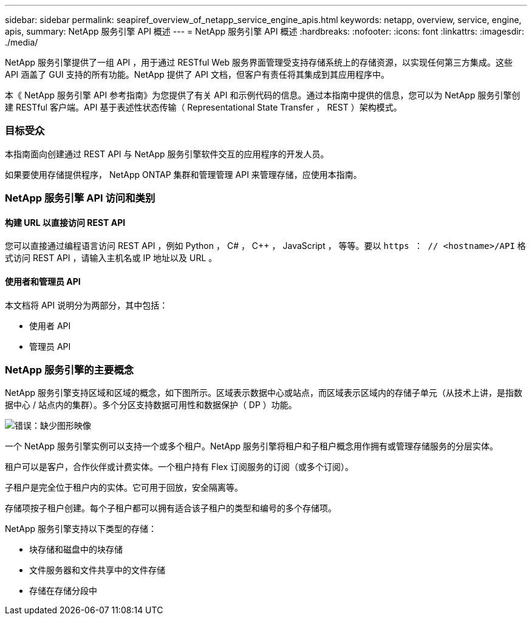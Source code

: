 ---
sidebar: sidebar 
permalink: seapiref_overview_of_netapp_service_engine_apis.html 
keywords: netapp, overview, service, engine, apis, 
summary: NetApp 服务引擎 API 概述 
---
= NetApp 服务引擎 API 概述
:hardbreaks:
:nofooter: 
:icons: font
:linkattrs: 
:imagesdir: ./media/


[role="lead"]
NetApp 服务引擎提供了一组 API ，用于通过 RESTful Web 服务界面管理受支持存储系统上的存储资源，以实现任何第三方集成。这些 API 涵盖了 GUI 支持的所有功能。NetApp 提供了 API 文档，但客户有责任将其集成到其应用程序中。

本《 NetApp 服务引擎 API 参考指南》为您提供了有关 API 和示例代码的信息。通过本指南中提供的信息，您可以为 NetApp 服务引擎创建 RESTful 客户端。API 基于表述性状态传输（ Representational State Transfer ， REST ）架构模式。



=== 目标受众

本指南面向创建通过 REST API 与 NetApp 服务引擎软件交互的应用程序的开发人员。

如果要使用存储提供程序， NetApp ONTAP 集群和管理管理 API 来管理存储，应使用本指南。



=== NetApp 服务引擎 API 访问和类别



==== 构建 URL 以直接访问 REST API

您可以直接通过编程语言访问 REST API ，例如 Python ， C# ， C++ ， JavaScript ， 等等。要以 `https ： // <hostname>/API` 格式访问 REST API ，请输入主机名或 IP 地址以及 URL 。



==== 使用者和管理员 API

本文档将 API 说明分为两部分，其中包括：

* 使用者 API
* 管理员 API




=== NetApp 服务引擎的主要概念

NetApp 服务引擎支持区域和区域的概念，如下图所示。区域表示数据中心或站点，而区域表示区域内的存储子单元（从技术上讲，是指数据中心 / 站点内的集群）。多个分区支持数据可用性和数据保护（ DP ）功能。

image:seapiref_image1.png["错误：缺少图形映像"]

一个 NetApp 服务引擎实例可以支持一个或多个租户。NetApp 服务引擎将租户和子租户概念用作拥有或管理存储服务的分层实体。

租户可以是客户，合作伙伴或计费实体。一个租户持有 Flex 订阅服务的订阅（或多个订阅）。

子租户是完全位于租户内的实体。它可用于回放，安全隔离等。

存储项按子租户创建。每个子租户都可以拥有适合该子租户的类型和编号的多个存储项。

NetApp 服务引擎支持以下类型的存储：

* 块存储和磁盘中的块存储
* 文件服务器和文件共享中的文件存储
* 存储在存储分段中

